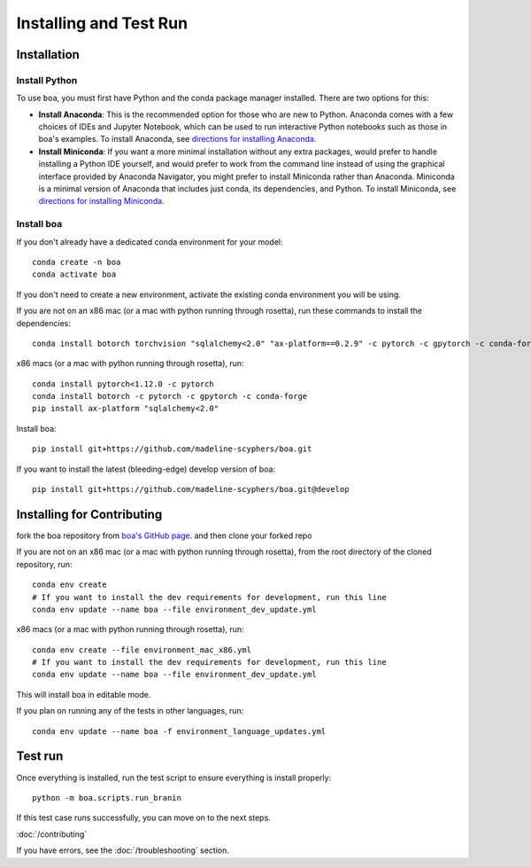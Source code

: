 .. _getting_started:

##############################
Installing and Test Run
##############################

************
Installation
************

Install Python
==============

To use ``boa``, you must first have Python and the conda package manager
installed. There are two options for this:

- **Install Anaconda**: This is the recommended option for those who are new to
  Python. Anaconda comes with a few choices of IDEs and Jupyter Notebook, which can be used to run interactive Python
  notebooks such as those in boa's examples. To install Anaconda, see
  `directions for installing Anaconda <https://docs.anaconda.com/anaconda/install/index.html>`_.
- **Install Miniconda**: If you want a more minimal installation without any extra
  packages, would prefer to handle installing a Python IDE yourself, and would prefer
  to work from the command line instead of using the graphical interface provided
  by Anaconda Navigator, you might prefer to install Miniconda rather than Anaconda.
  Miniconda is a minimal version of Anaconda that includes just conda, its dependencies,
  and Python. To install Miniconda, see
  `directions for installing Miniconda <https://docs.conda.io/en/latest/miniconda.html>`_.

Install boa
===========

If you don't already have a dedicated conda environment for your model::

     conda create -n boa
     conda activate boa

If you don't need to create a new environment, activate the existing conda environment you will be using.

If you are not on an x86 mac (or a mac with python running through rosetta), run these commands to install the dependencies::

    conda install botorch torchvision "sqlalchemy<2.0" "ax-platform==0.2.9" -c pytorch -c gpytorch -c conda-forge

x86 macs (or a mac with python running through rosetta), run::

    conda install pytorch<1.12.0 -c pytorch
    conda install botorch -c pytorch -c gpytorch -c conda-forge
    pip install ax-platform "sqlalchemy<2.0"

Install boa::

    pip install git+https://github.com/madeline-scyphers/boa.git

If you want to install the latest (bleeding-edge) develop version of boa::

    pip install git+https://github.com/madeline-scyphers/boa.git@develop

********************************
Installing for Contributing
********************************

fork the boa repository from `boa's GitHub page <https://github.com/madeline-scyphers/boa>`_.
and then clone your forked repo

If you are not on an x86 mac (or a mac with python running through rosetta), from the root directory of the cloned repository, run::

     conda env create
     # If you want to install the dev requirements for development, run this line
     conda env update --name boa --file environment_dev_update.yml

x86 macs (or a mac with python running through rosetta), run::

     conda env create --file environment_mac_x86.yml
     # If you want to install the dev requirements for development, run this line
     conda env update --name boa --file environment_dev_update.yml

This will install boa in editable mode.

If you plan on running any of the tests in other languages, run::

    conda env update --name boa -f environment_language_updates.yml

********
Test run
********

Once everything is installed, run the test script to ensure everything is install properly::

    python -m boa.scripts.run_branin

If this test case runs successfully, you can move on to the next steps.

:doc:`/contributing`

If you have errors, see the :doc:`/troubleshooting` section.
